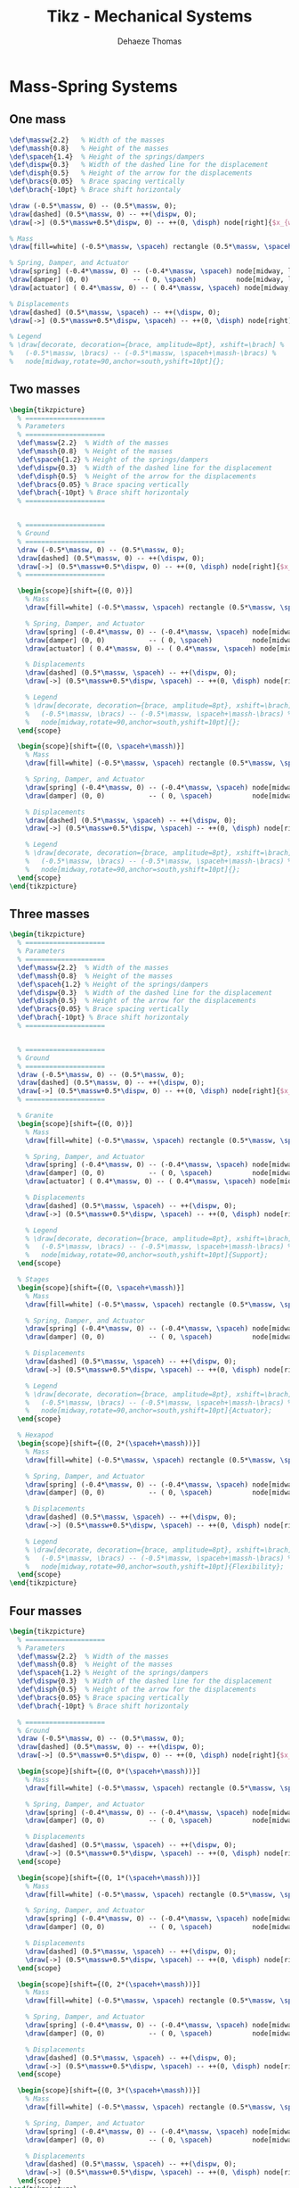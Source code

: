 #+TITLE: Tikz - Mechanical Systems
:DRAWER:
#+STARTUP: overview

#+LANGUAGE: en
#+EMAIL: dehaeze.thomas@gmail.com
#+AUTHOR: Dehaeze Thomas

#+HTML_LINK_HOME: ./index.html
#+HTML_LINK_UP: ./index.html

#+HTML_HEAD: <link rel="stylesheet" type="text/css" href="./css/htmlize.css"/>
#+HTML_HEAD: <link rel="stylesheet" type="text/css" href="./css/readtheorg.css"/>
#+HTML_HEAD: <link rel="stylesheet" type="text/css" href="./css/zenburn.css"/>
#+HTML_HEAD: <script type="text/javascript" src="./js/jquery.min.js"></script>
#+HTML_HEAD: <script type="text/javascript" src="./js/bootstrap.min.js"></script>
#+HTML_HEAD: <script type="text/javascript" src="./js/jquery.stickytableheaders.min.js"></script>
#+HTML_HEAD: <script type="text/javascript" src="./js/readtheorg.js"></script>

#+HTML_MATHJAX: align: center tagside: right font: TeX

#+PROPERTY: header-args:latex  :headers '("\\usepackage{tikz}" "\\usepackage{import}" "\\import{$HOME/MEGA/These/LaTeX/}{config.tex}")
#+PROPERTY: header-args:latex+ :imagemagick t :fit yes
#+PROPERTY: header-args:latex+ :iminoptions -scale 100% -density 150
#+PROPERTY: header-args:latex+ :imoutoptions -quality 100
#+PROPERTY: header-args:latex+ :results raw replace :buffer no
#+PROPERTY: header-args:latex+ :eval no-export
#+PROPERTY: header-args:latex+ :exports both
#+PROPERTY: header-args:latex+ :mkdirp yes
#+PROPERTY: header-args:latex+ :output-dir figs
:END:

* Mass-Spring Systems
** One mass
#+NAME: tikz_1dof_smd_params
#+begin_src latex :eval no
  \def\massw{2.2}   % Width of the masses
  \def\massh{0.8}   % Height of the masses
  \def\spaceh{1.4}  % Height of the springs/dampers
  \def\dispw{0.3}   % Width of the dashed line for the displacement
  \def\disph{0.5}   % Height of the arrow for the displacements
  \def\bracs{0.05}  % Brace spacing vertically
  \def\brach{-10pt} % Brace shift horizontaly
#+end_src

#+NAME: tikz_1dof_smd_ground
#+begin_src latex :eval no
  \draw (-0.5*\massw, 0) -- (0.5*\massw, 0);
  \draw[dashed] (0.5*\massw, 0) -- ++(\dispw, 0);
  \draw[->] (0.5*\massw+0.5*\dispw, 0) -- ++(0, \disph) node[right]{$x_{w}$};
#+end_src

#+NAME: tikz_1dof_smd_mass
#+begin_src latex :eval no
  % Mass
  \draw[fill=white] (-0.5*\massw, \spaceh) rectangle (0.5*\massw, \spaceh+\massh) node[pos=0.5]{$m_{g}$};

  % Spring, Damper, and Actuator
  \draw[spring] (-0.4*\massw, 0) -- (-0.4*\massw, \spaceh) node[midway, left=0.1]{$k_{g}$};
  \draw[damper] (0, 0)           -- ( 0, \spaceh)          node[midway, left=0.2]{$c_{g}$};
  \draw[actuator] ( 0.4*\massw, 0) -- (	0.4*\massw, \spaceh) node[midway, left=0.1](F){$F_{g}$};

  % Displacements
  \draw[dashed] (0.5*\massw, \spaceh) -- ++(\dispw, 0);
  \draw[->] (0.5*\massw+0.5*\dispw, \spaceh) -- ++(0, \disph) node[right]{$x_{g}$};

  % Legend
  % \draw[decorate, decoration={brace, amplitude=8pt}, xshift=\brach] %
  %   (-0.5*\massw, \bracs) -- (-0.5*\massw, \spaceh+\massh-\bracs) %
  %   node[midway,rotate=90,anchor=south,yshift=10pt]{};
#+end_src

#+begin_src latex :file mech_sys_1dof.pdf :post pdf2svg(file=*this*, ext="png") :exports results
  \begin{tikzpicture}
    <<tikz_1dof_smd_params>>
    <<tikz_1dof_smd_ground>>
    <<tikz_1dof_smd_mass>>
  \end{tikzpicture}
#+end_src

#+RESULTS:
[[file:figs/mech_sys_1dof.png]]

** Two masses
#+begin_src latex :file mech_sys_2dof.pdf :post pdf2svg(file=*this*, ext="png") :exports both
  \begin{tikzpicture}
    % ====================
    % Parameters
    % ====================
    \def\massw{2.2}  % Width of the masses
    \def\massh{0.8}  % Height of the masses
    \def\spaceh{1.2} % Height of the springs/dampers
    \def\dispw{0.3}  % Width of the dashed line for the displacement
    \def\disph{0.5}  % Height of the arrow for the displacements
    \def\bracs{0.05} % Brace spacing vertically
    \def\brach{-10pt} % Brace shift horizontaly
    % ====================


    % ====================
    % Ground
    % ====================
    \draw (-0.5*\massw, 0) -- (0.5*\massw, 0);
    \draw[dashed] (0.5*\massw, 0) -- ++(\dispw, 0);
    \draw[->] (0.5*\massw+0.5*\dispw, 0) -- ++(0, \disph) node[right]{$x_{w}$};
    % ====================

    \begin{scope}[shift={(0, 0)}]
      % Mass
      \draw[fill=white] (-0.5*\massw, \spaceh) rectangle (0.5*\massw, \spaceh+\massh) node[pos=0.5]{$m_{g}$};

      % Spring, Damper, and Actuator
      \draw[spring] (-0.4*\massw, 0) -- (-0.4*\massw, \spaceh) node[midway, left=0.1]{$k_{g}$};
      \draw[damper] (0, 0)           -- ( 0, \spaceh)          node[midway, left=0.2]{$c_{g}$};
      \draw[actuator] ( 0.4*\massw, 0) -- (	0.4*\massw, \spaceh) node[midway, left=0.1](F){$F_{g}$};

      % Displacements
      \draw[dashed] (0.5*\massw, \spaceh) -- ++(\dispw, 0);
      \draw[->] (0.5*\massw+0.5*\dispw, \spaceh) -- ++(0, \disph) node[right]{$x_{g}$};

      % Legend
      % \draw[decorate, decoration={brace, amplitude=8pt}, xshift=\brach] %
      %   (-0.5*\massw, \bracs) -- (-0.5*\massw, \spaceh+\massh-\bracs) %
      %   node[midway,rotate=90,anchor=south,yshift=10pt]{};
    \end{scope}

    \begin{scope}[shift={(0, \spaceh+\massh)}]
      % Mass
      \draw[fill=white] (-0.5*\massw, \spaceh) rectangle (0.5*\massw, \spaceh+\massh) node[pos=0.5]{$m_{s}$};

      % Spring, Damper, and Actuator
      \draw[spring] (-0.4*\massw, 0) -- (-0.4*\massw, \spaceh) node[midway, left=0.1]{$k_{s}$};
      \draw[damper] (0, 0)           -- ( 0, \spaceh)          node[midway, left=0.2]{$c_{s}$};

      % Displacements
      \draw[dashed] (0.5*\massw, \spaceh) -- ++(\dispw, 0);
      \draw[->] (0.5*\massw+0.5*\dispw, \spaceh) -- ++(0, \disph) node[right]{$x_{s}$};

      % Legend
      % \draw[decorate, decoration={brace, amplitude=8pt}, xshift=\brach] %
      %   (-0.5*\massw, \bracs) -- (-0.5*\massw, \spaceh+\massh-\bracs) %
      %   node[midway,rotate=90,anchor=south,yshift=10pt]{};
    \end{scope}
  \end{tikzpicture}
#+end_src

#+RESULTS:
[[file:figs/mech_sys_2dof.png]]

** Three masses
#+begin_src latex :file mech_sys_3dof.pdf :post pdf2svg(file=*this*, ext="png") :export both
  \begin{tikzpicture}
    % ====================
    % Parameters
    % ====================
    \def\massw{2.2}  % Width of the masses
    \def\massh{0.8}  % Height of the masses
    \def\spaceh{1.2} % Height of the springs/dampers
    \def\dispw{0.3}  % Width of the dashed line for the displacement
    \def\disph{0.5}  % Height of the arrow for the displacements
    \def\bracs{0.05} % Brace spacing vertically
    \def\brach{-10pt} % Brace shift horizontaly
    % ====================


    % ====================
    % Ground
    % ====================
    \draw (-0.5*\massw, 0) -- (0.5*\massw, 0);
    \draw[dashed] (0.5*\massw, 0) -- ++(\dispw, 0);
    \draw[->] (0.5*\massw+0.5*\dispw, 0) -- ++(0, \disph) node[right]{$x_{w}$};
    % ====================

    % Granite
    \begin{scope}[shift={(0, 0)}]
      % Mass
      \draw[fill=white] (-0.5*\massw, \spaceh) rectangle (0.5*\massw, \spaceh+\massh) node[pos=0.5]{$m_{g}$};

      % Spring, Damper, and Actuator
      \draw[spring] (-0.4*\massw, 0) -- (-0.4*\massw, \spaceh) node[midway, left=0.1]{$k_{g}$};
      \draw[damper] (0, 0)           -- ( 0, \spaceh)          node[midway, left=0.2]{$c_{g}$};
      \draw[actuator] ( 0.4*\massw, 0) -- (	0.4*\massw, \spaceh) node[midway, left=0.1](F){$F_{g}$};

      % Displacements
      \draw[dashed] (0.5*\massw, \spaceh) -- ++(\dispw, 0);
      \draw[->] (0.5*\massw+0.5*\dispw, \spaceh) -- ++(0, \disph) node[right]{$x_{g}$};

      % Legend
      % \draw[decorate, decoration={brace, amplitude=8pt}, xshift=\brach] %
      %   (-0.5*\massw, \bracs) -- (-0.5*\massw, \spaceh+\massh-\bracs) %
      %   node[midway,rotate=90,anchor=south,yshift=10pt]{Support};
    \end{scope}

    % Stages
    \begin{scope}[shift={(0, \spaceh+\massh)}]
      % Mass
      \draw[fill=white] (-0.5*\massw, \spaceh) rectangle (0.5*\massw, \spaceh+\massh) node[pos=0.5]{$m_{s}$};

      % Spring, Damper, and Actuator
      \draw[spring] (-0.4*\massw, 0) -- (-0.4*\massw, \spaceh) node[midway, left=0.1]{$k_{s}$};
      \draw[damper] (0, 0)           -- ( 0, \spaceh)          node[midway, left=0.2]{$c_{s}$};

      % Displacements
      \draw[dashed] (0.5*\massw, \spaceh) -- ++(\dispw, 0);
      \draw[->] (0.5*\massw+0.5*\dispw, \spaceh) -- ++(0, \disph) node[right]{$x_{s}$};

      % Legend
      % \draw[decorate, decoration={brace, amplitude=8pt}, xshift=\brach] %
      %   (-0.5*\massw, \bracs) -- (-0.5*\massw, \spaceh+\massh-\bracs) %
      %   node[midway,rotate=90,anchor=south,yshift=10pt]{Actuator};
    \end{scope}

    % Hexapod
    \begin{scope}[shift={(0, 2*(\spaceh+\massh))}]
      % Mass
      \draw[fill=white] (-0.5*\massw, \spaceh) rectangle (0.5*\massw, \spaceh+\massh) node[pos=0.5]{$m_{v}$};

      % Spring, Damper, and Actuator
      \draw[spring] (-0.4*\massw, 0) -- (-0.4*\massw, \spaceh) node[midway, left=0.1]{$k_{v}$};
      \draw[damper] (0, 0)           -- ( 0, \spaceh)          node[midway, left=0.2]{$c_{v}$};

      % Displacements
      \draw[dashed] (0.5*\massw, \spaceh) -- ++(\dispw, 0);
      \draw[->] (0.5*\massw+0.5*\dispw, \spaceh) -- ++(0, \disph) node[right]{$x_{v}$};

      % Legend
      % \draw[decorate, decoration={brace, amplitude=8pt}, xshift=\brach] %
      %   (-0.5*\massw, \bracs) -- (-0.5*\massw, \spaceh+\massh-\bracs) %
      %   node[midway,rotate=90,anchor=south,yshift=10pt]{Flexibility};
    \end{scope}
  \end{tikzpicture}
#+end_src

#+RESULTS:
[[file:figs/mech_sys_3dof.png]]

** Four masses
#+begin_src latex :file mech_sys_4dof.pdf :post pdf2svg(file=*this*, ext="png") :export both
  \begin{tikzpicture}
    % ====================
    % Parameters
    \def\massw{2.2}  % Width of the masses
    \def\massh{0.8}  % Height of the masses
    \def\spaceh{1.2} % Height of the springs/dampers
    \def\dispw{0.3}  % Width of the dashed line for the displacement
    \def\disph{0.5}  % Height of the arrow for the displacements
    \def\bracs{0.05} % Brace spacing vertically
    \def\brach{-10pt} % Brace shift horizontaly

    % ====================
    % Ground
    \draw (-0.5*\massw, 0) -- (0.5*\massw, 0);
    \draw[dashed] (0.5*\massw, 0) -- ++(\dispw, 0);
    \draw[->] (0.5*\massw+0.5*\dispw, 0) -- ++(0, \disph) node[right]{$x_{w}$};

    \begin{scope}[shift={(0, 0*(\spaceh+\massh))}]
      % Mass
      \draw[fill=white] (-0.5*\massw, \spaceh) rectangle (0.5*\massw, \spaceh+\massh) node[pos=0.5]{$m_4$};

      % Spring, Damper, and Actuator
      \draw[spring] (-0.4*\massw, 0) -- (-0.4*\massw, \spaceh) node[midway, left=0.1]{$k_4$};
      \draw[damper] (0, 0)           -- ( 0, \spaceh)          node[midway, left=0.2]{$c_4$};

      % Displacements
      \draw[dashed] (0.5*\massw, \spaceh) -- ++(\dispw, 0);
      \draw[->] (0.5*\massw+0.5*\dispw, \spaceh) -- ++(0, \disph) node[right]{$x_4$};
    \end{scope}

    \begin{scope}[shift={(0, 1*(\spaceh+\massh))}]
      % Mass
      \draw[fill=white] (-0.5*\massw, \spaceh) rectangle (0.5*\massw, \spaceh+\massh) node[pos=0.5]{$m_3$};

      % Spring, Damper, and Actuator
      \draw[spring] (-0.4*\massw, 0) -- (-0.4*\massw, \spaceh) node[midway, left=0.1]{$k_3$};
      \draw[damper] (0, 0)           -- ( 0, \spaceh)          node[midway, left=0.2]{$c_3$};

      % Displacements
      \draw[dashed] (0.5*\massw, \spaceh) -- ++(\dispw, 0);
      \draw[->] (0.5*\massw+0.5*\dispw, \spaceh) -- ++(0, \disph) node[right]{$x_3$};
    \end{scope}

    \begin{scope}[shift={(0, 2*(\spaceh+\massh))}]
      % Mass
      \draw[fill=white] (-0.5*\massw, \spaceh) rectangle (0.5*\massw, \spaceh+\massh) node[pos=0.5]{$m_2$};

      % Spring, Damper, and Actuator
      \draw[spring] (-0.4*\massw, 0) -- (-0.4*\massw, \spaceh) node[midway, left=0.1]{$k_2$};
      \draw[damper] (0, 0)           -- ( 0, \spaceh)          node[midway, left=0.2]{$c_2$};

      % Displacements
      \draw[dashed] (0.5*\massw, \spaceh) -- ++(\dispw, 0);
      \draw[->] (0.5*\massw+0.5*\dispw, \spaceh) -- ++(0, \disph) node[right]{$x_2$};
    \end{scope}

    \begin{scope}[shift={(0, 3*(\spaceh+\massh))}]
      % Mass
      \draw[fill=white] (-0.5*\massw, \spaceh) rectangle (0.5*\massw, \spaceh+\massh) node[pos=0.5]{$m_1$};

      % Spring, Damper, and Actuator
      \draw[spring] (-0.4*\massw, 0) -- (-0.4*\massw, \spaceh) node[midway, left=0.1]{$k_1$};
      \draw[damper] (0, 0)           -- ( 0, \spaceh)          node[midway, left=0.2]{$c_1$};

      % Displacements
      \draw[dashed] (0.5*\massw, \spaceh) -- ++(\dispw, 0);
      \draw[->] (0.5*\massw+0.5*\dispw, \spaceh) -- ++(0, \disph) node[right]{$x_1$};
    \end{scope}
  \end{tikzpicture}
#+end_src

#+RESULTS:
[[file:figs/mech_sys_4dof.png]]

* Control Based on distance measurement
#+begin_src latex :file mech_sys_1dof_contr.pdf :post pdf2svg(file=*this*, ext="png") :exports both
  \begin{tikzpicture}
    % Parameters
    \def\massw{3}
    \def\massh{1}
    \def\spaceh{2}

    % Ground
    \draw[] (-0.5*\massw, 0) -- (0.5*\massw, 0);
    % Mass
    \draw[] (-0.5*\massw, \spaceh) rectangle (0.5*\massw, \spaceh+\massh) node[pos=0.5](m){$m$};

    % Spring, Damper, and Actuator
    \draw[spring]   (-0.3*\massw, 0) -- (-0.3*\massw, \spaceh) node[midway, left=0.1]{$k$};
    \draw[damper]   ( 0, 0) -- ( 0, \spaceh) node[midway, left=0.3]{$c$};
    \draw[actuator] ( 0.3*\massw, 0) -- (	0.3*\massw, \spaceh) node[midway](F){};

    % Displacements
    \draw[dashed] (0.5*\massw, 0) -- ++(0.2*\massw, 0);
    \draw[->] (0.6*\massw, 0) -- ++(0, 0.2*\spaceh) node[right]{$w$};
    \draw[dashed] (0.5*\massw, \spaceh) -- ++(0.2*\massw, 0);
    \draw[->] (0.6*\massw, \spaceh) -- ++(0, 0.2*\spaceh) node[right]{$x$};

    % Measurement
    \draw[dashed] (-0.5*\massw, 0) -- ++(-0.2*\massw, 0);
    \draw[dashed] (-0.5*\massw, \spaceh) -- ++(-0.2*\massw, 0);
    \draw[dashed, <->] (-0.6*\massw, 0) -- ++(0, \spaceh) node[midway](meas){};

    % Noise
    \node[addb, left=1 of meas] (addn) {};
    \draw[->] (meas.center) node[above left]{$d$} -- (addn.east);
    \draw[<-] (addn.west) -- ++(-0.8, 0) node[above right]{$n$};

    % Controller
    \node[block, above=1 of m] (K) {$K$};

    % Reference signal
    \node[addb] (addr) at (addn|-K){};
    \draw[<-] (addr.west) -- ++(-0.8, 0) node[above right]{$r$};
    \draw[->] (addn.north) -- (addr.south) node[below left]{$d_m$};
    \draw[->] (addr.east) -- (K.west) node[above left]{$\epsilon$};

    % Force injected and input noise
    \node[addb, right=1 of F] (addF) {};
    \draw[->] (K.east) -| (addF.north);
    \draw[->] (addF.west) -- (F.east) node[above right]{$F$};
    \draw[<-] (addF.east) -- ++(0.8, 0) node[above left]{$n_i$};
  \end{tikzpicture}
#+end_src

#+RESULTS:
[[file:figs/mech_sys_1dof_contr.png]]

* Inertial Control
#+begin_src latex :file mech_sys_1dof_inertial_contr.pdf :post pdf2svg(file=*this*, ext="png") :exports both
  \begin{tikzpicture}
    % Parameters
    \def\massw{3}
    \def\massh{1}
    \def\spaceh{2}

    % Ground
    \draw[] (-0.5*\massw, 0) -- (0.5*\massw, 0);
    % Mass
    \draw[fill=white] (-0.5*\massw, \spaceh) rectangle (0.5*\massw, \spaceh+\massh) node[pos=0.5](m){$m$};

    % Spring, Damper, and Actuator
    \draw[spring]   (-0.3*\massw, 0) -- (-0.3*\massw, \spaceh) node[midway, left=0.1]{$k$};
    \draw[damper]   ( 0, 0) -- ( 0, \spaceh) node[midway, left=0.3]{$c$};
    \draw[actuator] ( 0.3*\massw, 0) -- (	0.3*\massw, \spaceh) node[midway](F){};

    % Displacements
    \draw[dashed] (0.5*\massw, 0) -- ++(0.2*\massw, 0);
    \draw[->] (0.6*\massw, 0) -- ++(0, 0.2*\spaceh) node[below right]{$w$};

    % Inertial Sensor
    \node[inertialsensor] (inertials) at (0.5*\massw, \spaceh+\massh){};

    \node[block, above right=0.5*\massh and 1 of F.east] (K){$K$};

    \draw[->] (inertials.east) node[above right]{$x$} -| (K.north);
    \draw[->] (K.south) |- (F.east) node[above right]{$F$};
  \end{tikzpicture}
#+end_src

#+RESULTS:
[[file:figs/mech_sys_1dof_inertial_contr.png]]

* Force Feedback Control
#+begin_src latex :file mech_sys_1dof_force_contr.pdf :post pdf2svg(file=*this*, ext="png") :exports both
  \begin{tikzpicture}
    % Parameters
    \def\massw{3}
    \def\massh{1}
    \def\spaceh{2}

    % Ground
    \draw[] (-0.5*\massw, 0) -- (0.5*\massw, 0);
    % Mass
    \draw[fill=white] (-0.5*\massw, \spaceh) rectangle (0.5*\massw, \spaceh+\massh) node[pos=0.5](m){$m$};

    % Spring, Damper, and Actuator
    \draw[spring]   (-0.3*\massw, 0) -- (-0.3*\massw, \spaceh) node[midway, left=0.1]{$k$};
    \draw[damper]   ( 0, 0) -- ( 0, \spaceh) node[midway, left=0.3]{$c$};
    \draw[actuator] ( 0.3*\massw, 0) -- (	0.3*\massw, \spaceh) node[midway](F){};

    % Force Sensor
    \node[forcesensor={\massw}{0.2}] (fsens) at (0, \spaceh){};

    % Displacements
    \draw[dashed] (0.5*\massw, 0) -- ++(0.2*\massw, 0);
    \draw[->] (0.6*\massw, 0) -- ++(0, 0.2*\spaceh) node[below right]{$w$};

    \node[block={0.7cm}{0.6cm}, above right=0.1*\massh and 1 of F.east] (K){$K$};

    \draw[->] (fsens.east) node[above right]{$F_m$} -| (K.north);
    \draw[->] (K.south) |- (F.east) node[above right]{$F$};
  \end{tikzpicture}
#+end_src

#+RESULTS:
[[file:figs/mech_sys_1dof_force_contr.png]]

* Stewart Platform
** Single Stewart platform
#+begin_src latex :file tikz_stewart.pdf :post pdf2svg(file=*this*, ext="png") :exports both
  \begin{tikzpicture}
    % Parameters definitions
    \def\baseh{0.2} % Height of the base
    \def\naceh{0.2} % Height of the nacelle
    \def\baser{3.8} % Radius of the base
    \def\nacer{3.0} % Radius of the nacelle

    \def\armr{0.2} % Radius of the arms
    \def\basearmborder{0.2}
    \def\nacearmborder{0.2}

    \def\xnace{0.5} % X position of the nacelle
    \def\ynace{2.0} % Y position of the nacelle
    \def\anace{3.0} % Angle of the nacelle

    \def\xbase{0.0} % X position of the base
    \def\ybase{0.0} % Y position of the base
    \def\abase{0.0} % Angle of the base

    % Hexapod1
    \begin{scope}[shift={(\xbase, \ybase)}, rotate=\abase]
      % Base
      \draw[fill=white] (-\baser, 0) rectangle (\baser, \baseh);

      \coordinate[] (armbasel) at (-\baser+\basearmborder+\armr, \baseh);
      \coordinate[] (armbasec) at (0, \baseh);
      \coordinate[] (armbaser) at (\baser-\basearmborder-\armr, \baseh);

      % Nacelle1
      \begin{scope}[shift={(\xnace, \ynace)}, rotate=\anace]
        \draw[fill=white] (-\nacer, 0) rectangle (\nacer, \naceh);
        \coordinate[] (armnacel) at (-\nacer+\nacearmborder+\armr, 0);
        \coordinate[] (armnacec) at (0, 0);
        \coordinate[] (armnacer) at (\nacer-\nacearmborder-\armr, 0);
      \end{scope}
      % Nacelle1 END

      \draw[] (armbasec) -- (armnacer);
      \draw[] (armbasec) -- (armnacel);
      \draw[] (armbasel) -- (armnacel);
      \draw[] (armbasel) -- (armnacec);
      \draw[] (armbaser) -- (armnacec);
      \draw[] (armbaser) -- (armnacer);
    \end{scope}
  \end{tikzpicture}
#+end_src

#+RESULTS:
[[file:figs/tikz_stewart.png]]
** Stacked Stewart platform
#+begin_src latex :file tikz_stewart_stacked.pdf :post pdf2svg(file=*this*, ext="png") :exports both
  \begin{tikzpicture}
    % Parameters definitions
    \def\baseh{0.2} % Height of the base
    \def\naceh{0.2} % Height of the nacelle
    \def\baser{3.8} % Radius of the base
    \def\nacer{3.0} % Radius of the nacelle

    \def\armr{0.2} % Radius of the arms
    \def\basearmborder{0.2}
    \def\nacearmborder{0.2}

    \def\xnace{0.5} % X position of the nacelle
    \def\ynace{2.0} % Y position of the nacelle
    \def\anace{3.0} % Angle of the nacelle

    \def\xbase{0.0} % X position of the base
    \def\ybase{0.0} % Y position of the base
    \def\abase{0.0} % Angle of the base

    % Hexapod1
    \begin{scope}[shift={(\xbase, \ybase)}, rotate=\abase]
      % Base
      \draw[fill=white] (-\baser, 0) rectangle (\baser, \baseh);

      \coordinate[] (armbasel) at (-\baser+\basearmborder+\armr, \baseh);
      \coordinate[] (armbasec) at (0, \baseh);
      \coordinate[] (armbaser) at (\baser-\basearmborder-\armr, \baseh);

      % Nacelle1
      \begin{scope}[shift={(\xnace, \ynace)}, rotate=\anace]
        \draw[fill=white] (-\nacer, 0) rectangle (\nacer, \naceh);
        \coordinate[] (armnacel) at (-\nacer+\nacearmborder+\armr, 0);
        \coordinate[] (armnacec) at (0, 0);
        \coordinate[] (armnacer) at (\nacer-\nacearmborder-\armr, 0);
      \end{scope}
      % Nacelle1 END

      \draw[] (armbasec) -- (armnacer);
      \draw[] (armbasec) -- (armnacel);
      \draw[] (armbasel) -- (armnacel);
      \draw[] (armbasel) -- (armnacec);
      \draw[] (armbaser) -- (armnacec);
      \draw[] (armbaser) -- (armnacer);

      % Hexapod2
      \begin{scope}[shift={(\xnace, \ynace+\baseh)}, rotate=\anace]
        \def\baser{3.0} % Radius of the nacelle
        \def\nacer{2.5} % Radius of the nacelle
        \def\xnace{0.0} % X position of the nacelle
        \def\ynace{1.5} % Y position of the nacelle

        \def\anace{-3.0} % Angle of the nacelle

        % Base
        \draw[fill=white] (-\baser, 0) rectangle (\baser, \baseh);

        \coordinate[] (armbasel) at (-\baser+\basearmborder+\armr, \baseh);
        \coordinate[] (armbasec) at (0, \baseh);
        \coordinate[] (armbaser) at (\baser-\basearmborder-\armr, \baseh);

        % Nacelle2
        \begin{scope}[shift={(\xnace, \ynace)}, rotate=\anace]
          \draw[fill=white] (-\nacer, 0) rectangle (\nacer, \naceh);
          \coordinate[] (armnacel) at (-\nacer+\nacearmborder+\armr, 0);
          \coordinate[] (armnacec) at (0, 0);
          \coordinate[] (armnacer) at (\nacer-\nacearmborder-\armr, 0);

          \draw[] (armbasec) -- (armnacer);
          \draw[] (armbasec) -- (armnacel);
          \draw[] (armbasel) -- (armnacel);
          \draw[] (armbasel) -- (armnacec);
          \draw[] (armbaser) -- (armnacec);
          \draw[] (armbaser) -- (armnacer);

          % Sample
          \begin{scope}[shift={(0, \naceh)}]
            \def\samph{2.6} % Height of the sample
            \def\sampr{2.4} % Radius of the sample
            \draw[fill=white] (-\sampr, 0) rectangle (\sampr, \samph);

            \coordinate[] (massc) at (0, 0.5*\samph);
            \draw[->] (massc) node[]{$\bullet$} -- ++(0,-1) node[right]{$F_g$};
          \end{scope}
          % Sample END
        \end{scope}
        % Nacelle2 END
      \end{scope}
      % Hexapod2 END
    \end{scope}
    % Hexapod1 END

    \draw[dashed] (0, -0.4) -- (0, 7);
    \node[] at (0, 6) {\AxisRotator[rotate=-90]};
  \end{tikzpicture}
#+end_src

#+RESULTS:
[[file:figs/tikz_stewart_stacked.png]]
** Stewart Platform - 3D - Jacobian
#+begin_src latex :file jacobian.pdf :post pdf2svg(file=*this*, ext="png") :exports both
  \begin{tikzpicture}
    \coordinate[] (O) at (0, 0);
    \coordinate[] (P) at (1, 2);

    \draw[thin] (O) circle (3.0 and 0.5);
    \draw[thin] (P) circle (1.5 and 0.25);

    \coordinate[] (A) at ($(O) + (-3.0, 0)$);
    \coordinate[] (B) at ($(P) + (-1.5, 0)$);

    \node[branch] at (O){};
    \node[branch] at (P){};
    \node[branch] at (A){};
    \node[branch] at (B){};

    \draw[thin] (A) node[above left]{$A_i$} -- node[midway, above left]{$d_i$} (B) node[above left]{$B_i$};
    \draw[->] (O) -- node[midway, right]{$\vec{p}$} (P);
    \draw[->] (O) -- node[midway, above]{$\vec{a_i}$} (A);

    \draw[->] (A) -- node[midway, above]{$\vec{s_i}$} ($(A)!1cm!(B)$);

    \draw[->] (O) node[above left]{$O$} -- ++(1,0,0) node[anchor=north east]{$x$};
    \draw[->] (O) -- ++(0,1,0) node[anchor=north west]{$y$};
    \draw[->] (O) -- ++(0,0,1) node[anchor=south]{$z$};

    \draw[->] (P) node[above left]{$P$} -- ++(1,0,0) node[anchor=north east]{$u$};
    \draw[->] (P) -- ++(0,1,0) node[anchor=north west]{$v$};
    \draw[->] (P) -- ++(0,0,1) node[anchor=south]{$w$};
  \end{tikzpicture}
#+end_src

#+RESULTS:
[[file:figs/jacobian.png]]

** Cubic Stewart Platform - Not aligned
#+begin_src latex :file 3d-cubic-stewart-misaligned.pdf :post pdf2svg(file=*this*, ext="png") :exports both
  \begin{tikzpicture}
    \begin{scope}[rotate={45}, shift={(0, 0, -4)}]
      % We first define the coordinate of the points of the Cube
      \coordinate[] (bot) at (0,0,4);
      \coordinate[] (top) at (4,4,0);
      \coordinate[] (A1) at (0,0,0);
      \coordinate[] (A2) at (4,0,4);
      \coordinate[] (A3) at (0,4,4);
      \coordinate[] (B1) at (4,0,0);
      \coordinate[] (B2) at (4,4,4);
      \coordinate[] (B3) at (0,4,0);

      % Center of the Cube
      \node[] at ($0.5*(bot) + 0.5*(top)$){$\bullet$};

      % Size of the cube
      \draw[<->, dashed] ($(B1)+(0.2, 0, 0)$) -- node[midway, above right]{$L$} ($(top)+(0.2, 0, 0)$);

      % We then draw parts of the cube that is not part of the Stewart platform
      \draw[dashed] (A1) -- (bot);
      \draw[dashed] (A2) -- (bot);
      \draw[dashed] (A3) -- (bot);
      \draw[dashed] (B1) -- (top);
      \draw[dashed] (B2) -- (top);
      \draw[dashed] (B3) -- (top);

      % We draw parts of the cube that corresponds to the Stewart platform
      \draw[] (A1)node[]{$\bullet$} -- (B1)node[]{$\bullet$} -- (A2)node[]{$\bullet$} -- (B2)node[]{$\bullet$} -- (A3)node[]{$\bullet$} -- (B3)node[]{$\bullet$} -- (A1);

      % ai and bi are computed
      \def\lfrom{0.1}
      \def\lto{0.6}

      \coordinate(a1) at ($(A1) - \lfrom*(A1) + \lfrom*(B1)$);
      \coordinate(b1) at ($(A1) - \lto*(A1)   + \lto*(B1)$);
      \coordinate(a2) at ($(A2) - \lfrom*(A2) + \lfrom*(B1)$);
      \coordinate(b2) at ($(A2) - \lto*(A2)   + \lto*(B1)$);
      \coordinate(a3) at ($(A2) - \lfrom*(A2) + \lfrom*(B2)$);
      \coordinate(b3) at ($(A2) - \lto*(A2)   + \lto*(B2)$);
      \coordinate(a4) at ($(A3) - \lfrom*(A3) + \lfrom*(B2)$);
      \coordinate(b4) at ($(A3) - \lto*(A3)   + \lto*(B2)$);
      \coordinate(a5) at ($(A3) - \lfrom*(A3) + \lfrom*(B3)$);
      \coordinate(b5) at ($(A3) - \lto*(A3)   + \lto*(B3)$);
      \coordinate(a6) at ($(A1) - \lfrom*(A1) + \lfrom*(B3)$);
      \coordinate(b6) at ($(A1) - \lto*(A1)   + \lto*(B3)$);

      % Center of the Stewart Platform
      \node[color=colorblue] at ($0.25*(a1) + 0.25*(a6) + 0.25*(b3) + 0.25*(b4)$){$\bullet$};

      % We draw the fixed and mobiles platforms
      \path[fill=colorblue, opacity=0.2] (a1) -- (a2) -- (a3) -- (a4) -- (a5) -- (a6) -- cycle;
      \path[fill=colorblue, opacity=0.2] (b1) -- (b2) -- (b3) -- (b4) -- (b5) -- (b6) -- cycle;
      \draw[color=colorblue, dashed] (a1) -- (a2) -- (a3) -- (a4) -- (a5) -- (a6) -- cycle;
      \draw[color=colorblue, dashed] (b1) -- (b2) -- (b3) -- (b4) -- (b5) -- (b6) -- cycle;

      % The legs of the hexapod are drawn
      \draw[color=colorblue] (a1)node{$\bullet$} -- (b1)node{$\bullet$};
      \draw[color=colorblue] (a2)node{$\bullet$} -- (b2)node{$\bullet$};
      \draw[color=colorblue] (a3)node{$\bullet$} -- (b3)node{$\bullet$};
      \draw[color=colorblue] (a4)node{$\bullet$} -- (b4)node{$\bullet$};
      \draw[color=colorblue] (a5)node{$\bullet$} -- (b5)node{$\bullet$};
      \draw[color=colorblue] (a6)node{$\bullet$} -- (b6)node{$\bullet$};

      % Labels
      \node[left=0.1 of a5] {$a_i$};
      \node[left=0.1 of b5] {$b_i$};

    \end{scope}

    % Height of the Hexapod
    \coordinate[] (sizepos) at ($(a2)+(0.2, 0)$);
    \coordinate[] (origin) at (0,0,0);
    \draw[<->, dashed] (a2-|sizepos) -- node[midway, right]{$H$} (b2-|sizepos);
    % Height offset
    \draw[<->, dashed] (a2-|sizepos) -- node[midway, right]{$H_0$} (origin-|sizepos);

    \draw[->] (0,0,0) -- (0,0,1)node[left]{$x$};
    \draw[->] (0,0,0) -- (1,0,0)node[above]{$y$};
    \draw[->] (0,0,0) -- (0,1,0)node[right]{$z$};
  \end{tikzpicture}
#+end_src

#+RESULTS:
[[file:figs/3d-cubic-stewart-misaligned.png]]

** Cubic Stewart Platform - Centered
#+begin_src latex :file 3d-cubic-stewart-aligned.pdf :post pdf2svg(file=*this*, ext="png") :exports both
  \begin{tikzpicture}
    \begin{scope}[rotate={45}, shift={(0, 0, -4)}]
      % We first define the coordinate of the points of the Cube
      \coordinate[] (bot) at (0,0,4);
      \coordinate[] (top) at (4,4,0);
      \coordinate[] (A1) at (0,0,0);
      \coordinate[] (A2) at (4,0,4);
      \coordinate[] (A3) at (0,4,4);
      \coordinate[] (B1) at (4,0,0);
      \coordinate[] (B2) at (4,4,4);
      \coordinate[] (B3) at (0,4,0);

      % Center of the Cube
      \node[] at ($0.5*(bot) + 0.5*(top)$){$\bullet$};

      % Size of the cube
      \draw[<->, dashed] ($(B1)+(0.2, 0, 0)$) -- node[midway, above right]{$L$} ($(top)+(0.2, 0, 0)$);

      % We then draw parts of the cube that is not part of the Stewart platform
      \draw[dashed] (A1) -- (bot);
      \draw[dashed] (A2) -- (bot);
      \draw[dashed] (A3) -- (bot);
      \draw[dashed] (B1) -- (top);
      \draw[dashed] (B2) -- (top);
      \draw[dashed] (B3) -- (top);

      % We draw parts of the cube that corresponds to the Stewart platform
      \draw[] (A1)node[]{$\bullet$} -- (B1)node[]{$\bullet$} -- (A2)node[]{$\bullet$} -- (B2)node[]{$\bullet$} -- (A3)node[]{$\bullet$} -- (B3)node[]{$\bullet$} -- (A1);

      % ai and bi are computed
      \def\lfrom{0.2}
      \def\lto{0.8}

      \coordinate(a1) at ($(A1) - \lfrom*(A1) + \lfrom*(B1)$);
      \coordinate(b1) at ($(A1) - \lto*(A1)   + \lto*(B1)$);
      \coordinate(a2) at ($(A2) - \lfrom*(A2) + \lfrom*(B1)$);
      \coordinate(b2) at ($(A2) - \lto*(A2)   + \lto*(B1)$);
      \coordinate(a3) at ($(A2) - \lfrom*(A2) + \lfrom*(B2)$);
      \coordinate(b3) at ($(A2) - \lto*(A2)   + \lto*(B2)$);
      \coordinate(a4) at ($(A3) - \lfrom*(A3) + \lfrom*(B2)$);
      \coordinate(b4) at ($(A3) - \lto*(A3)   + \lto*(B2)$);
      \coordinate(a5) at ($(A3) - \lfrom*(A3) + \lfrom*(B3)$);
      \coordinate(b5) at ($(A3) - \lto*(A3)   + \lto*(B3)$);
      \coordinate(a6) at ($(A1) - \lfrom*(A1) + \lfrom*(B3)$);
      \coordinate(b6) at ($(A1) - \lto*(A1)   + \lto*(B3)$);

      % Center of the Stewart Platform
      \node[color=colorblue] at ($0.25*(a1) + 0.25*(a6) + 0.25*(b3) + 0.25*(b4)$){$\bullet$};

      % We draw the fixed and mobiles platforms
      \path[fill=colorblue, opacity=0.2] (a1) -- (a2) -- (a3) -- (a4) -- (a5) -- (a6) -- cycle;
      \path[fill=colorblue, opacity=0.2] (b1) -- (b2) -- (b3) -- (b4) -- (b5) -- (b6) -- cycle;
      \draw[color=colorblue, dashed] (a1) -- (a2) -- (a3) -- (a4) -- (a5) -- (a6) -- cycle;
      \draw[color=colorblue, dashed] (b1) -- (b2) -- (b3) -- (b4) -- (b5) -- (b6) -- cycle;

      % The legs of the hexapod are drawn
      \draw[color=colorblue] (a1)node{$\bullet$} -- (b1)node{$\bullet$};
      \draw[color=colorblue] (a2)node{$\bullet$} -- (b2)node{$\bullet$};
      \draw[color=colorblue] (a3)node{$\bullet$} -- (b3)node{$\bullet$};
      \draw[color=colorblue] (a4)node{$\bullet$} -- (b4)node{$\bullet$};
      \draw[color=colorblue] (a5)node{$\bullet$} -- (b5)node{$\bullet$};
      \draw[color=colorblue] (a6)node{$\bullet$} -- (b6)node{$\bullet$};

      % Labels
      \node[left=0.1 of a5] {$a_i$};
      \node[left=0.1 of b5] {$b_i$};

    \end{scope}

    % Height of the Hexapod
    \coordinate[] (sizepos) at ($(a2)+(0.2, 0)$);
    \coordinate[] (origin) at (0,0,0);
    \draw[<->, dashed] (a2-|sizepos) -- node[midway, right]{$H$} (b2-|sizepos);
    % Height offset
    \draw[<->, dashed] (a2-|sizepos) -- node[midway, right]{$H_0$} (origin-|sizepos);

    \draw[->] (0,0,0) -- (0,0,1)node[left]{$x$};
    \draw[->] (0,0,0) -- (1,0,0)node[above]{$y$};
    \draw[->] (0,0,0) -- (0,1,0)node[right]{$z$};
  \end{tikzpicture}
#+end_src

#+RESULTS:
[[file:figs/3d-cubic-stewart-aligned.png]]

* 3D
** Coriolis Forces
#+begin_src latex :file 3d-mass.pdf :post pdf2svg(file=*this*, ext="png") :exports both
  \begin{tikzpicture}

    \draw[->] (0, 0, 0) -- (4, 0, 0) node[above] {$x$};
    \draw[->] (0, 0, 0) -- (0, 4, 0) node[left] {$z$};
    \draw[->] (0, 0, 0) -- (0, 0, -4) node[right] {$y$};

    \draw[->, style={canvas is zx plane at y=2}] (1, 0) arc (0:270:1) node[left]{$\vv{\Omega_z}$};


    \begin{scope}[shift={(4, 3.2, 0)}]
      \draw (1,0,0)--(1,1,0)--(0,1,0);
      \draw[dashed] (0,1,0)--(0,0,0)--(1,0,0);
      \draw (0,0,1)--(1,0,1)--(1,1,1)--(0,1,1)--(0,0,1);
      \draw[dashed] (0,0,0) -- (0,0,1);
      \draw (1,0,0) -- (1,0,1);
      \draw (1,1,0) -- (1,1,1);
      \draw (0,1,0) -- (0,1,1);

      \fill[fill=black!10, opacity=0.7] (0,0,1)--(1,0,1)--(1,1,1)--(0,1,1)--cycle;
      \fill[fill=black!20, opacity=0.7] (1,0,1)--(1,0,0)--(1,1,0)--(1,1,1)--cycle;

      \draw (0.5, 1, 0) node [above] {Masse $m$};

      \draw[->] (0.5, 0.5, 0.5) -- ++(3, 0, 0) node[above]{$\displaystyle\vec{v_x}$};

      \draw[->] (0.5, 0.5, 0.5) -- ++(0, 0, 3) node[below right]{$\displaystyle\vv{F_{cor}} = 2 m \vv{v_x} \wedge \vv{\Omega_z}$};
    \end{scope}

  \end{tikzpicture}
#+end_src

#+RESULTS:
[[file:figs/3d-mass.png]]

** Cube
#+begin_src latex :file 3d-cube.pdf :post pdf2svg(file=*this*, ext="png") :exports both
  \begin{tikzpicture}
    \begin{scope}
      \fill[fill=black!40, opacity=0.7] (0,0,4) -- (4,0,4) -- (4,4,4) -- (0,4,4) -- cycle;
      \fill[fill=black!20, opacity=0.7] (4,0,4) -- (4,0,0) -- (4,4,0) -- (4,4,4) -- cycle;

      \draw (4,0,0)node{$\bullet$} -- (4,4,0)node{$\bullet$} -- (0,4,0)node{$\bullet$};
      \draw[dashed] (0,4,0) -- (0,0,0) -- (4,0,0);
      \draw (0,0,4)node{$\bullet$} -- (4,0,4)node{$\bullet$} -- (4,4,4)node{$\bullet$} -- (0,4,4)node{$\bullet$} -- (0,0,4);
      \draw[dashed] (0,0,0)node{$\bullet$} -- (0,0,4);
      \draw (4,0,0) -- (4,0,4);
      \draw (4,4,0) -- (4,4,4);
      \draw (0,4,0) -- (0,4,4);
    \end{scope}

    \draw[->] (0, 0, 0) -- (0, 0, 2) node[above] {$x$};
    \draw[->] (0, 0, 0) -- (2, 0, 0) node[right] {$y$};
    \draw[->] (0, 0, 0) -- (0, 2, 0) node[left]  {$z$};
  \end{tikzpicture}
#+end_src

#+RESULTS:
[[file:figs/3d-cube.png]]

* Gravity Compensation System
** Null angle
#+begin_src latex :file gravity_compensation.pdf :post pdf2svg(file=*this*, ext="png") :exports both
  \begin{tikzpicture}
    % Parameters definitions
    \def\baseh{0.2} % Height of the base
    \def\naceh{0.2} % Height of the nacelle
    \def\baser{3.8} % Radius of the base
    \def\nacer{3.0} % Radius of the nacelle

    \def\armr{0.2} % Radius of the arms
    \def\basearmborder{0.2}
    \def\nacearmborder{0.2}

    \def\xnace{0.0} % X position of the nacelle
    \def\ynace{2.0} % Y position of the nacelle
    \def\anace{0.0} % Angle of the nacelle

    \def\xbase{0.0} % X position of the base
    \def\ybase{0.0} % Y position of the base
    \def\abase{0.0} % Angle of the base

    % Hexapod1
    \begin{scope}[shift={(\xbase, \ybase)}, rotate=\abase]
      % Base
      \draw[fill=white] (-\baser, 0) rectangle (\baser, \baseh);
      \coordinate (armbasel) at (-\baser+\basearmborder+\armr, \baseh);
      \coordinate (armbasec) at (0, \baseh);
      \coordinate (armbaser) at (\baser-\basearmborder-\armr, \baseh);

      % Nacelle1
      \begin{scope}[shift={(\xnace, \ynace)}, rotate=\anace]
        \draw[fill=white] (-\nacer, 0) rectangle (\nacer, \naceh);
        \coordinate (armnacel) at (-\nacer+\nacearmborder+\armr, 0);
        \coordinate (armnacec) at (0, 0);
        \coordinate (armnacer) at (\nacer-\nacearmborder-\armr, 0);
      \end{scope}

      \draw (armbasec) -- (armnacer);
      \draw (armbasec) -- (armnacel);
      \draw (armbasel) -- (armnacel);
      \draw (armbasel) -- (armnacec);
      \draw (armbaser) -- (armnacec);
      \draw (armbaser) -- (armnacer);

      \draw[fill=white] (-0.5*\nacer, \ynace+\naceh) rectangle coordinate[pos=0.5](massc) (0.5*\nacer, \ynace+\naceh+2);
      \draw[spring] (0, \baseh) -- node[midway, left=0.1]{$k$} (0, \baseh+\ynace-\naceh) coordinate(stiffnessF);
      \draw[->, color=colorred] (stiffnessF)node{$\bullet$} -- ++(0, 1) node[below left]{$F$};
    \end{scope}
    \draw[->, color=colorblue] (massc)node{$\bullet$} -- ++(0, -1) node[above right]{$m\vec{g}$};
  \end{tikzpicture}
#+end_src

#+RESULTS:
[[file:figs/gravity_compensation.png]]
** Maximum angle
#+begin_src latex :file gravity_compensation_angle.pdf :post pdf2svg(file=*this*, ext="png") :exports both
  \begin{tikzpicture}
    % Parameters definitions
    \def\baseh{0.2} % Height of the base
    \def\naceh{0.2} % Height of the nacelle
    \def\baser{3.8} % Radius of the base
    \def\nacer{3.0} % Radius of the nacelle

    \def\armr{0.2} % Radius of the arms
    \def\basearmborder{0.2}
    \def\nacearmborder{0.2}

    \def\xnace{0.0} % X position of the nacelle
    \def\ynace{2.0} % Y position of the nacelle
    \def\anace{0.0} % Angle of the nacelle

    \def\xbase{0.0} % X position of the base
    \def\ybase{0.0} % Y position of the base
    \def\abase{-3.0} % Angle of the base

    % Hexapod1
    \begin{scope}[shift={(\xbase, \ybase)}, rotate=\abase]
      % Base
      \draw[fill=white] (-\baser, 0) rectangle (\baser, \baseh);
      \coordinate (armbasel) at (-\baser+\basearmborder+\armr, \baseh);
      \coordinate (armbasec) at (0, \baseh);
      \coordinate (armbaser) at (\baser-\basearmborder-\armr, \baseh);

      % Nacelle1
      \begin{scope}[shift={(\xnace, \ynace)}, rotate=\anace]
        \draw[fill=white] (-\nacer, 0) rectangle (\nacer, \naceh);
        \coordinate (armnacel) at (-\nacer+\nacearmborder+\armr, 0);
        \coordinate (armnacec) at (0, 0);
        \coordinate (armnacer) at (\nacer-\nacearmborder-\armr, 0);
      \end{scope}

      \draw (armbasec) -- (armnacer);
      \draw (armbasec) -- (armnacel);
      \draw (armbasel) -- (armnacel);
      \draw (armbasel) -- (armnacec);
      \draw (armbaser) -- (armnacec);
      \draw (armbaser) -- (armnacer);

      \draw[fill=white] (-0.5*\nacer, \ynace+\naceh) rectangle coordinate[pos=0.5](massc) (0.5*\nacer, \ynace+\naceh+2);
      \draw[spring] (0, \baseh) -- node[midway, left=0.1]{$k$} (0, \baseh+\ynace-\naceh) coordinate(stiffnessF);
      \draw[->, color=colorred] (stiffnessF)node{$\bullet$} -- ++(0, 1) node[below left]{$F$};
    \end{scope}
    \draw[->, color=colorblue] (massc)node{$\bullet$} -- ++(0, -1) node[above right]{$m\vec{g}$};
  \end{tikzpicture}
#+end_src

#+RESULTS:
[[file:figs/gravity_compensation_angle.png]]
* 3Dof System
#+begin_src latex :file 3dof_system.pdf :post pdf2svg(file=*this*, ext="png") :exports both
  \begin{tikzpicture}
    \draw[fill=white] (-3, 0) -- (-3, 1) -- (3, 1) -- (3, 0) -- cycle;
    \draw[fill=white] (-3, 4) -- (-3, 5) -- (3, 5) -- (3, 4) -- cycle;

    \coordinate[] (a1) at (-3, 1);
    \coordinate[] (a2) at ( 1, 1);
    \coordinate[] (a3) at ( 3, 1);
    \coordinate[] (b1) at (-3, 4);
    \coordinate[] (b2) at ( 2, 4);
    \coordinate[] (b3) at ( 2, 4);

    \draw[spring] (a1) -- (b1);
    \draw[spring] (a2) -- (b2);
    \draw[spring] (a3) -- (b3);

    \node[] at (a1){$\bullet$}; \node[left]        at (a1) {$A_1$};
    \node[] at (a2){$\bullet$}; \node[above left]  at (a2) {$A_2$};
    \node[] at (a3){$\bullet$}; \node[above right] at (a3) {$A_3$};
    \node[] at (b1){$\bullet$}; \node[left]        at (b1) {$B_1$};
    \node[] at (b2){$\bullet$}; \node[above left]  at (b2) {$B_2$};
    \node[] at (b3){$\bullet$}; \node[above right] at (b3) {$B_3$};

    \draw[<->, dashed] ($(a1)+(0.2,0)$) -- node[midway, right]{$l_1$} ($(b1)+(0.2,0)$);
    \draw[->] (a1) -- ($0.8*(a1)+0.2*(b1)$) node[left]{$\hat{s}_1$};

    \begin{scope}[shift={(0,0)}]
      \draw[->] (0, 0) -- ++(1, 0) node[above]{$x$};
      \draw[->] (0, 0) -- ++(0, 1) node[right]{$y$};
      \draw[] (0, 0)node[]{$\bullet$} circle [radius=0.2] node[above left]{$\{A\}$};
    \end{scope}

    \begin{scope}[shift={(0,5)}]
      \draw[->] (0, 0) -- ++(1, 0) node[above]{$x$};
      \draw[->] (0, 0) -- ++(0, 1) node[right]{$y$};
      \draw[] (0, 0)node[]{$\bullet$} circle [radius=0.2] node[above left]{$\{B\}$};
    \end{scope}
  \end{tikzpicture}
#+end_src

#+RESULTS:
[[file:figs/3dof_system.png]]
* 3Dof System - bis
#+begin_src latex :file 3dof_system_bis.pdf :post pdf2svg(file=*this*, ext="png") :exports both
  \begin{tikzpicture}
    \draw[fill=white] (-1, -1) -- (-1, 7) -- (0, 7) -- (0, 0) -- (6, 0) -- (6, -1) -- cycle;

    \draw[->] (0, 0) -- ++(1, 0) node[above]{$x$};
    \draw[->] (0, 0) -- ++(0, 1) node[right]{$y$};
    \draw[] (0, 0)node[]{$\bullet$} circle [radius=0.2] node[above left]{$\{A\}$};

    \begin{scope}[shift={(4,5)}]
      \draw[fill=white] (-2, -3) rectangle (2, 3);

      \draw[->] (0, 0) -- ++(1, 0) node[above]{$x$};
      \draw[->] (0, 0) -- ++(0, 1) node[right]{$y$};
      \draw[] (0, 0)node[]{$\bullet$} circle [radius=0.2] node[above left]{$\{B\}$};

      \coordinate[] (b1) at (-2, -1);
      \coordinate[] (b2) at (-1.5, -3);
      \coordinate[] (b3) at ( 1.5, -3);

      \draw[dashed] (0, 0) -- ++(-2, 0);
      \draw[dashed] (0, 0) -- ++(0, -3);
      \draw[dashed, <->] (-1.9, 0) -- node[midway,right]{$h_1$} ++(0, -1);
      \draw[dashed, <->] (0, -2.9) -- node[midway,above]{$l_2$} ++(-1.5, 0);
      \draw[dashed, <->] (0, -2.9) -- node[midway,above]{$l_3$} ++( 1.5, 0);

      \draw[dashed, <->] (-2, 2.9) -- node[midway,below]{$l$} (2, 2.9);
      \draw[dashed, <->] ( 1.9, -3) -- node[midway,left]{$h$} (1.9, 3);
    \end{scope}

    \coordinate[] (a1) at (0, 4);
    \coordinate[] (a2) at (2.5, 0);
    \coordinate[] (a3) at (5.5, 0);

    \draw[spring] (a1) -- node[midway, above]{$k_1$} (b1);
    \draw[spring] (a2) -- node[midway, right]{$k_2$} (b2);
    \draw[spring] (a3) -- node[midway, right]{$k_3$} (b3);

    \node[] at (a1){$\bullet$}; \node[left]  at (a1) {$A_1$};
    \node[] at (a2){$\bullet$}; \node[below] at (a2) {$A_2$};
    \node[] at (a3){$\bullet$}; \node[below] at (a3) {$A_3$};
    \node[] at (b1){$\bullet$}; \node[below right] at (b1) {$B_1$};
    \node[] at (b2){$\bullet$}; \node[above] at (b2) {$B_2$};
    \node[] at (b3){$\bullet$}; \node[above] at (b3) {$B_3$};



    \draw[<->, dashed] (0, 7) -- node[midway, above]{$l_a$} ++(2, 0);
    \draw[<->, dashed] (6, 0) -- node[midway, right]{$h_a$} ++(0, 2);
    % \draw[->] (a1) -- ($0.8*(a1)+0.2*(b1)$) node[left]{$\hat{s}_1$};
  \end{tikzpicture}
#+end_src

#+RESULTS:
[[file:figs/3dof_system_bis.png]]
* Guiding Errors
#+begin_src latex :file guiding_error.pdf :post pdf2svg(file=*this*, ext="png") :exports both
  \begin{tikzpicture}
    \tikzset{%
      guidingpath/.style={%
        decorate,
        decoration={random steps,segment length=2.8pt,amplitude=0.8pt}
      }
    }
    \def\massw{1.6}   % Width of the masses
    \def\massh{0.6}   % Height of the masses
    \def\spaceh{1.2}  % Height of the springs/dampers

    \draw[guidingpath] (-2,0) -- (2,0);
    \draw[dashed] (-2, 3) -- (2, 3);

    \draw[fill=black] (0, 0.1) circle [radius=0.1];
    \draw[] (0, 0.2) -- ++(0, 0.1);

    \begin{scope}[shift={(0, 0.3)}]
      \draw[] (-0.5*\massw, 0) -- (0.5*\massw, 0);

      % Mass
      \draw[fill=white] (-0.5*\massw, \spaceh) rectangle (0.5*\massw, \spaceh+\massh) node[pos=0.5]{$m$};
      \coordinate[] (masstop) at (0, \spaceh+\massh);

      % Spring, Damper, and Actuator
      \draw[spring] (-0.3*\massw, 0) -- (-0.3*\massw, \spaceh) node[midway, left=0.1]{$k$};
      \draw[damper] ( 0.3*\massw, 0) -- ( 0.3*\massw, \spaceh) node[midway, left=0.2]{$c$};
    \end{scope}

    \draw[dashed, <->] (masstop) -- node[midway, right]{$d$} (0, 3);

    \draw[dashed, <->] (-2, -0.2) -- node[midway, below]{$x$} (0, -0.2);
  \end{tikzpicture}
#+end_src

#+RESULTS:
[[file:figs/guiding_error.png]]
* Vibration analysis procedure
#+begin_src latex :file vibration_analysis_procedure.pdf :post pdf2svg(file=*this*, ext="png") :exports both
  \begin{tikzpicture}
    \node[block, inner sep = 8pt, align=center] (1) {Description\\of structure};
    \node[block, inner sep = 8pt, align=center, right=0.6 of 1] (2) {Vibration\\Modes};
    \node[block, inner sep = 8pt, align=center, right=0.6 of 2] (3) {Response\\Levels};

    \draw[<->] (1) -- (2);
    \draw[<->] (2) -- (3);

    \node[above] (labelt) at (1.north) {Spatial Model};
    \node[] at (2|-labelt) {Modal Model};
    \node[] at (3|-labelt) {Response Model};

    \node[align = center, font=\tiny, below] (labelb) at (1.south) {Mass, Damping\\Stiffness};
    \node[align = center, font=\tiny] at (2|-labelb) {Natural Frequencies\\Mode Shapes};
    \node[align = center, font=\tiny] at (3|-labelb) {Frequency Responses\\Impulse Responses};
  \end{tikzpicture}
#+end_src

#+RESULTS:
[[file:figs/vibration_analysis_procedure.png]]

